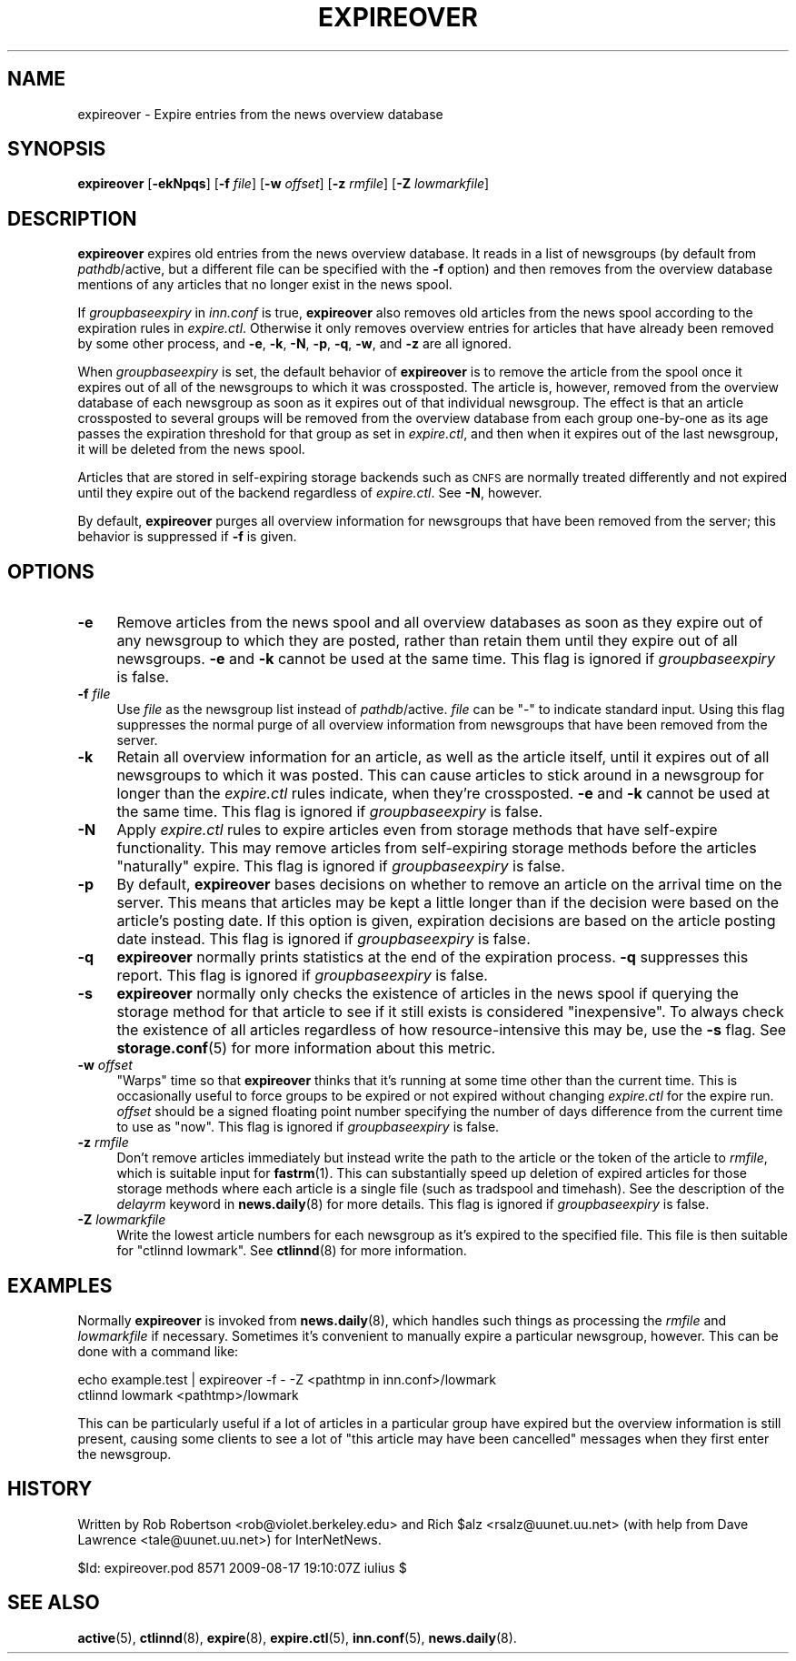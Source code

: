 .\" Automatically generated by Pod::Man 4.10 (Pod::Simple 3.35)
.\"
.\" Standard preamble:
.\" ========================================================================
.de Sp \" Vertical space (when we can't use .PP)
.if t .sp .5v
.if n .sp
..
.de Vb \" Begin verbatim text
.ft CW
.nf
.ne \\$1
..
.de Ve \" End verbatim text
.ft R
.fi
..
.\" Set up some character translations and predefined strings.  \*(-- will
.\" give an unbreakable dash, \*(PI will give pi, \*(L" will give a left
.\" double quote, and \*(R" will give a right double quote.  \*(C+ will
.\" give a nicer C++.  Capital omega is used to do unbreakable dashes and
.\" therefore won't be available.  \*(C` and \*(C' expand to `' in nroff,
.\" nothing in troff, for use with C<>.
.tr \(*W-
.ds C+ C\v'-.1v'\h'-1p'\s-2+\h'-1p'+\s0\v'.1v'\h'-1p'
.ie n \{\
.    ds -- \(*W-
.    ds PI pi
.    if (\n(.H=4u)&(1m=24u) .ds -- \(*W\h'-12u'\(*W\h'-12u'-\" diablo 10 pitch
.    if (\n(.H=4u)&(1m=20u) .ds -- \(*W\h'-12u'\(*W\h'-8u'-\"  diablo 12 pitch
.    ds L" ""
.    ds R" ""
.    ds C` ""
.    ds C' ""
'br\}
.el\{\
.    ds -- \|\(em\|
.    ds PI \(*p
.    ds L" ``
.    ds R" ''
.    ds C`
.    ds C'
'br\}
.\"
.\" Escape single quotes in literal strings from groff's Unicode transform.
.ie \n(.g .ds Aq \(aq
.el       .ds Aq '
.\"
.\" If the F register is >0, we'll generate index entries on stderr for
.\" titles (.TH), headers (.SH), subsections (.SS), items (.Ip), and index
.\" entries marked with X<> in POD.  Of course, you'll have to process the
.\" output yourself in some meaningful fashion.
.\"
.\" Avoid warning from groff about undefined register 'F'.
.de IX
..
.nr rF 0
.if \n(.g .if rF .nr rF 1
.if (\n(rF:(\n(.g==0)) \{\
.    if \nF \{\
.        de IX
.        tm Index:\\$1\t\\n%\t"\\$2"
..
.        if !\nF==2 \{\
.            nr % 0
.            nr F 2
.        \}
.    \}
.\}
.rr rF
.\"
.\" Accent mark definitions (@(#)ms.acc 1.5 88/02/08 SMI; from UCB 4.2).
.\" Fear.  Run.  Save yourself.  No user-serviceable parts.
.    \" fudge factors for nroff and troff
.if n \{\
.    ds #H 0
.    ds #V .8m
.    ds #F .3m
.    ds #[ \f1
.    ds #] \fP
.\}
.if t \{\
.    ds #H ((1u-(\\\\n(.fu%2u))*.13m)
.    ds #V .6m
.    ds #F 0
.    ds #[ \&
.    ds #] \&
.\}
.    \" simple accents for nroff and troff
.if n \{\
.    ds ' \&
.    ds ` \&
.    ds ^ \&
.    ds , \&
.    ds ~ ~
.    ds /
.\}
.if t \{\
.    ds ' \\k:\h'-(\\n(.wu*8/10-\*(#H)'\'\h"|\\n:u"
.    ds ` \\k:\h'-(\\n(.wu*8/10-\*(#H)'\`\h'|\\n:u'
.    ds ^ \\k:\h'-(\\n(.wu*10/11-\*(#H)'^\h'|\\n:u'
.    ds , \\k:\h'-(\\n(.wu*8/10)',\h'|\\n:u'
.    ds ~ \\k:\h'-(\\n(.wu-\*(#H-.1m)'~\h'|\\n:u'
.    ds / \\k:\h'-(\\n(.wu*8/10-\*(#H)'\z\(sl\h'|\\n:u'
.\}
.    \" troff and (daisy-wheel) nroff accents
.ds : \\k:\h'-(\\n(.wu*8/10-\*(#H+.1m+\*(#F)'\v'-\*(#V'\z.\h'.2m+\*(#F'.\h'|\\n:u'\v'\*(#V'
.ds 8 \h'\*(#H'\(*b\h'-\*(#H'
.ds o \\k:\h'-(\\n(.wu+\w'\(de'u-\*(#H)/2u'\v'-.3n'\*(#[\z\(de\v'.3n'\h'|\\n:u'\*(#]
.ds d- \h'\*(#H'\(pd\h'-\w'~'u'\v'-.25m'\f2\(hy\fP\v'.25m'\h'-\*(#H'
.ds D- D\\k:\h'-\w'D'u'\v'-.11m'\z\(hy\v'.11m'\h'|\\n:u'
.ds th \*(#[\v'.3m'\s+1I\s-1\v'-.3m'\h'-(\w'I'u*2/3)'\s-1o\s+1\*(#]
.ds Th \*(#[\s+2I\s-2\h'-\w'I'u*3/5'\v'-.3m'o\v'.3m'\*(#]
.ds ae a\h'-(\w'a'u*4/10)'e
.ds Ae A\h'-(\w'A'u*4/10)'E
.    \" corrections for vroff
.if v .ds ~ \\k:\h'-(\\n(.wu*9/10-\*(#H)'\s-2\u~\d\s+2\h'|\\n:u'
.if v .ds ^ \\k:\h'-(\\n(.wu*10/11-\*(#H)'\v'-.4m'^\v'.4m'\h'|\\n:u'
.    \" for low resolution devices (crt and lpr)
.if \n(.H>23 .if \n(.V>19 \
\{\
.    ds : e
.    ds 8 ss
.    ds o a
.    ds d- d\h'-1'\(ga
.    ds D- D\h'-1'\(hy
.    ds th \o'bp'
.    ds Th \o'LP'
.    ds ae ae
.    ds Ae AE
.\}
.rm #[ #] #H #V #F C
.\" ========================================================================
.\"
.IX Title "EXPIREOVER 8"
.TH EXPIREOVER 8 "2015-09-20" "INN 2.6.4" "InterNetNews Documentation"
.\" For nroff, turn off justification.  Always turn off hyphenation; it makes
.\" way too many mistakes in technical documents.
.if n .ad l
.nh
.SH "NAME"
expireover \- Expire entries from the news overview database
.SH "SYNOPSIS"
.IX Header "SYNOPSIS"
\&\fBexpireover\fR [\fB\-ekNpqs\fR] [\fB\-f\fR \fIfile\fR] [\fB\-w\fR \fIoffset\fR]
[\fB\-z\fR \fIrmfile\fR] [\fB\-Z\fR \fIlowmarkfile\fR]
.SH "DESCRIPTION"
.IX Header "DESCRIPTION"
\&\fBexpireover\fR expires old entries from the news overview database.  It
reads in a list of newsgroups (by default from \fIpathdb\fR/active, but a
different file can be specified with the \fB\-f\fR option) and then removes
from the overview database mentions of any articles that no longer exist
in the news spool.
.PP
If \fIgroupbaseexpiry\fR in \fIinn.conf\fR is true, \fBexpireover\fR also removes
old articles from the news spool according to the expiration rules in
\&\fIexpire.ctl\fR.  Otherwise it only removes overview entries for articles
that have already been removed by some other process, and \fB\-e\fR, \fB\-k\fR,
\&\fB\-N\fR, \fB\-p\fR, \fB\-q\fR, \fB\-w\fR, and \fB\-z\fR are all ignored.
.PP
When \fIgroupbaseexpiry\fR is set, the default behavior of \fBexpireover\fR is
to remove the article from the spool once it expires out of all of the
newsgroups to which it was crossposted.  The article is, however, removed
from the overview database of each newsgroup as soon as it expires out of
that individual newsgroup.  The effect is that an article crossposted to
several groups will be removed from the overview database from each group
one-by-one as its age passes the expiration threshold for that group as
set in \fIexpire.ctl\fR, and then when it expires out of the last newsgroup,
it will be deleted from the news spool.
.PP
Articles that are stored in self-expiring storage backends such as \s-1CNFS\s0
are normally treated differently and not expired until they expire out of
the backend regardless of \fIexpire.ctl\fR.  See \fB\-N\fR, however.
.PP
By default, \fBexpireover\fR purges all overview information for newsgroups
that have been removed from the server; this behavior is suppressed if
\&\fB\-f\fR is given.
.SH "OPTIONS"
.IX Header "OPTIONS"
.IP "\fB\-e\fR" 4
.IX Item "-e"
Remove articles from the news spool and all overview databases as soon as
they expire out of any newsgroup to which they are posted, rather than
retain them until they expire out of all newsgroups.  \fB\-e\fR and \fB\-k\fR
cannot be used at the same time.  This flag is ignored if
\&\fIgroupbaseexpiry\fR is false.
.IP "\fB\-f\fR \fIfile\fR" 4
.IX Item "-f file"
Use \fIfile\fR as the newsgroup list instead of \fIpathdb\fR/active.  \fIfile\fR
can be \f(CW\*(C`\-\*(C'\fR to indicate standard input.  Using this flag suppresses the
normal purge of all overview information from newsgroups that have been
removed from the server.
.IP "\fB\-k\fR" 4
.IX Item "-k"
Retain all overview information for an article, as well as the article
itself, until it expires out of all newsgroups to which it was posted.
This can cause articles to stick around in a newsgroup for longer than the
\&\fIexpire.ctl\fR rules indicate, when they're crossposted.  \fB\-e\fR and \fB\-k\fR
cannot be used at the same time.  This flag is ignored if
\&\fIgroupbaseexpiry\fR is false.
.IP "\fB\-N\fR" 4
.IX Item "-N"
Apply \fIexpire.ctl\fR rules to expire articles even from storage methods
that have self-expire functionality.  This may remove articles from
self-expiring storage methods before the articles \*(L"naturally\*(R" expire.
This flag is ignored if \fIgroupbaseexpiry\fR is false.
.IP "\fB\-p\fR" 4
.IX Item "-p"
By default, \fBexpireover\fR bases decisions on whether to remove an article
on the arrival time on the server.  This means that articles may be kept a
little longer than if the decision were based on the article's posting
date.  If this option is given, expiration decisions are based on the
article posting date instead.  This flag is ignored if \fIgroupbaseexpiry\fR
is false.
.IP "\fB\-q\fR" 4
.IX Item "-q"
\&\fBexpireover\fR normally prints statistics at the end of the expiration
process.  \fB\-q\fR suppresses this report.  This flag is ignored if
\&\fIgroupbaseexpiry\fR is false.
.IP "\fB\-s\fR" 4
.IX Item "-s"
\&\fBexpireover\fR normally only checks the existence of articles in the news
spool if querying the storage method for that article to see if it still
exists is considered \*(L"inexpensive\*(R".  To always check the existence of all
articles regardless of how resource-intensive this may be, use the \fB\-s\fR
flag.  See \fBstorage.conf\fR\|(5) for more information about this metric.
.IP "\fB\-w\fR \fIoffset\fR" 4
.IX Item "-w offset"
\&\*(L"Warps\*(R" time so that \fBexpireover\fR thinks that it's running at some time
other than the current time.  This is occasionally useful to force groups
to be expired or not expired without changing \fIexpire.ctl\fR for the expire
run.  \fIoffset\fR should be a signed floating point number specifying the
number of days difference from the current time to use as \*(L"now\*(R".  This
flag is ignored if \fIgroupbaseexpiry\fR is false.
.IP "\fB\-z\fR \fIrmfile\fR" 4
.IX Item "-z rmfile"
Don't remove articles immediately but instead write the path to the
article or the token of the article to \fIrmfile\fR, which is suitable input
for \fBfastrm\fR\|(1).  This can substantially speed up deletion of expired
articles for those storage methods where each article is a single file
(such as tradspool and timehash).  See the description of the \fIdelayrm\fR
keyword in \fBnews.daily\fR\|(8) for more details.  This flag is ignored if
\&\fIgroupbaseexpiry\fR is false.
.IP "\fB\-Z\fR \fIlowmarkfile\fR" 4
.IX Item "-Z lowmarkfile"
Write the lowest article numbers for each newsgroup as it's expired to the
specified file.  This file is then suitable for \f(CW\*(C`ctlinnd lowmark\*(C'\fR.  See
\&\fBctlinnd\fR\|(8) for more information.
.SH "EXAMPLES"
.IX Header "EXAMPLES"
Normally \fBexpireover\fR is invoked from \fBnews.daily\fR\|(8), which handles such
things as processing the \fIrmfile\fR and \fIlowmarkfile\fR if necessary.
Sometimes it's convenient to manually expire a particular newsgroup,
however.  This can be done with a command like:
.PP
.Vb 2
\&    echo example.test | expireover \-f \- \-Z <pathtmp in inn.conf>/lowmark
\&    ctlinnd lowmark <pathtmp>/lowmark
.Ve
.PP
This can be particularly useful if a lot of articles in a particular group
have expired but the overview information is still present, causing some
clients to see a lot of \*(L"this article may have been cancelled\*(R" messages
when they first enter the newsgroup.
.SH "HISTORY"
.IX Header "HISTORY"
Written by Rob Robertson <rob@violet.berkeley.edu> and Rich \f(CW$alz\fR
<rsalz@uunet.uu.net> (with help from Dave Lawrence <tale@uunet.uu.net>)
for InterNetNews.
.PP
\&\f(CW$Id:\fR expireover.pod 8571 2009\-08\-17 19:10:07Z iulius $
.SH "SEE ALSO"
.IX Header "SEE ALSO"
\&\fBactive\fR\|(5), \fBctlinnd\fR\|(8), \fBexpire\fR\|(8), \fBexpire.ctl\fR\|(5), \fBinn.conf\fR\|(5),
\&\fBnews.daily\fR\|(8).
